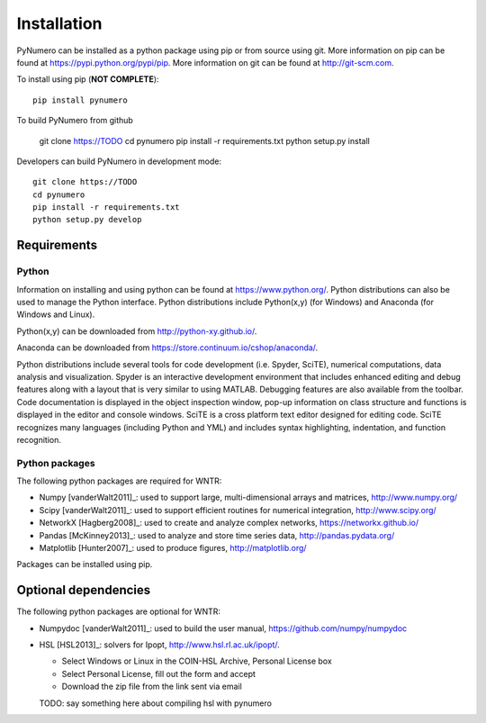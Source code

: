Installation
======================================

PyNumero can be installed as a python package using pip or from source using git.  
More information on pip can be found at https://pypi.python.org/pypi/pip.
More information on git can be found at http://git-scm.com. 

To install using pip (**NOT COMPLETE**)::

	pip install pynumero
	
To build PyNumero from github

	git clone https://TODO
	cd pynumero
	pip install -r requirements.txt
	python setup.py install

Developers can build PyNumero in development mode::
	
	git clone https://TODO
	cd pynumero
	pip install -r requirements.txt
	python setup.py develop
	
Requirements
-------------

Python
^^^^^^^
Information on installing and using python can be found at 
https://www.python.org/.  Python distributions can also be used to manage 
the Python interface.  Python distributions include Python(x,y) (for Windows) 
and Anaconda (for Windows and Linux).

Python(x,y) can be downloaded from http://python-xy.github.io/.  

Anaconda can be downloaded from https://store.continuum.io/cshop/anaconda/.

Python distributions include several tools for code development (i.e. Spyder, SciTE), 
numerical computations, data analysis and visualization. 
Spyder is an interactive development environment that includes enhanced 
editing and debug features along with a layout that is very similar 
to using MATLAB. Debugging features are also available from the toolbar.  
Code documentation is displayed in the object inspection 
window, pop-up information on class structure and functions is displayed in the 
editor and console windows.  
SciTE is a cross platform text editor designed for 
editing code.  SciTE recognizes many languages (including Python and YML) and 
includes syntax highlighting, indentation, and function recognition. 

Python packages
^^^^^^^^^^^^^^^^^
The following python packages are required for WNTR:

* Numpy [vanderWalt2011]_: used to support large, multi-dimensional arrays and matrices, 
  http://www.numpy.org/
* Scipy [vanderWalt2011]_: used to support efficient routines for numerical integration, 
  http://www.scipy.org/
* NetworkX [Hagberg2008]_: used to create and analyze complex networks, 
  https://networkx.github.io/
* Pandas [McKinney2013]_: used to analyze and store time series data, 
  http://pandas.pydata.org/
* Matplotlib [Hunter2007]_: used to produce figures, 
  http://matplotlib.org/

Packages can be installed using pip.

Optional dependencies
-------------------------

The following python packages are optional for WNTR:

* Numpydoc [vanderWalt2011]_: used to build the user manual,
  https://github.com/numpy/numpydoc

* HSL [HSL2013]_: solvers for Ipopt, http://www.hsl.rl.ac.uk/ipopt/.
	
  * Select Windows or Linux in the COIN-HSL Archive, Personal License box
  * Select Personal License, fill out the form and accept
  * Download the zip file from the link sent via email
  TODO: say something here about compiling hsl with pynumero
